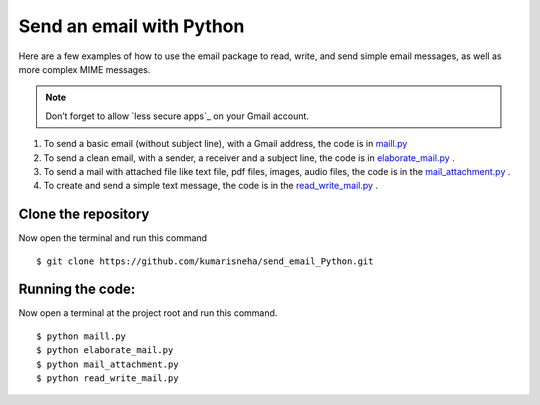 =========================
Send an email with Python
=========================

Here are a few examples of how to use the email package to read, write, and send simple email messages, as well as more complex MIME messages.

.. note:: Don’t forget to allow `less secure apps`_ on your Gmail account.

1. To send a basic email (without subject line), with a Gmail address, the code is in `maill.py  <https://github.com/kumarisneha/send_email_Python/blob/master/maill.py>`_
2. To send a clean email, with a sender, a receiver and a subject line, the code is in `elaborate_mail.py <https://github.com/kumarisneha/send_email_Python/blob/master/elaborate_mail.py>`_ .
3. To send a mail with attached file like text file, pdf files, images, audio files, the code is in the `mail_attachment.py <https://github.com/kumarisneha/send_email_Python/blob/master/mail_attachment.py>`_ .
4. To create and send a simple text message, the code is in the `read_write_mail.py <https://github.com/kumarisneha/send_email_Python/blob/master/read_write_mail.py>`_ .

Clone the repository
********************
Now open the terminal and run this command 
::

    $ git clone https://github.com/kumarisneha/send_email_Python.git

Running the code:
*****************
Now open a terminal at the project root and run this command.
::

    $ python maill.py
    $ python elaborate_mail.py
    $ python mail_attachment.py
    $ python read_write_mail.py

